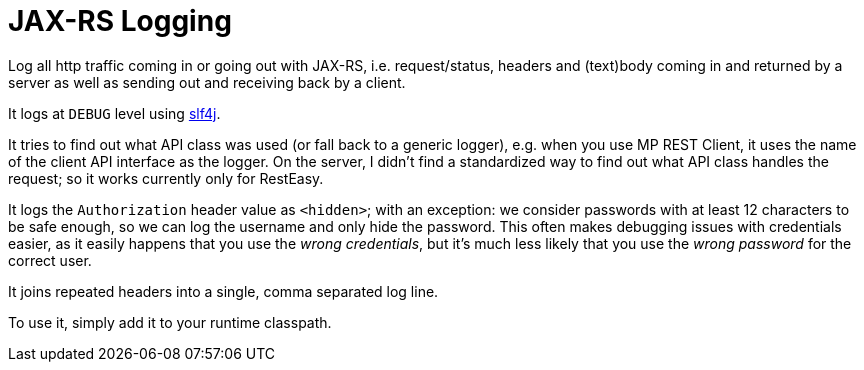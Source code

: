 = JAX-RS Logging

Log all http traffic coming in or going out with JAX-RS, i.e. request/status, headers and (text)body coming in and returned by a server as well as sending out and receiving back by a client.

It logs at `DEBUG` level using https://www.slf4j.org[slf4j].

It tries to find out what API class was used (or fall back to a generic logger), e.g. when you use MP REST Client, it uses the name of the client API interface as the logger.
On the server, I didn't find a standardized way to find out what API class handles the request; so it works currently only for RestEasy.

It logs the `Authorization` header value as `<hidden>`; with an exception: we consider passwords with at least 12 characters to be safe enough, so we can log the username and only hide the password.
This often makes debugging issues with credentials easier, as it easily happens that you use the _wrong credentials_, but it's much less likely that you use the _wrong password_ for the correct user.

It joins repeated headers into a single, comma separated log line.

To use it, simply add it to your runtime classpath.
